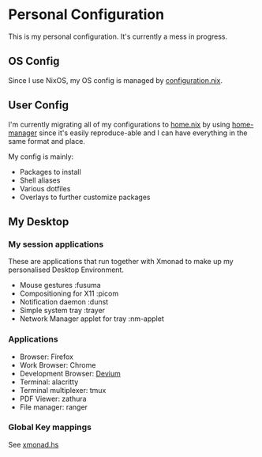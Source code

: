 * Personal Configuration

[[https://builtwithnix.org/badge.svg]]

This is my personal configuration. It's currently a mess in progress.

** OS Config
Since I use NixOS, my OS config is managed by [[./nixos/configuration.nix][configuration.nix]].

** User Config
I'm currently migrating all of my configurations to [[./nixpkgs/home.nix][home.nix]] by using
[[https://github.com/nix-community/home-manager][home-manager]] since it's easily reproduce-able and I can have everything in the
same format and place.

My config is mainly:
- Packages to install
- Shell aliases
- Various dotfiles
- Overlays to further customize packages

** My Desktop
*** My session applications
   These are applications that run together with Xmonad to make up my
   personalised Desktop Environment.

   - Mouse gestures                  :fusuma
   - Compositioning for X11          :picom
   - Notification daemon             :dunst
   - Simple system tray              :trayer
   - Network Manager applet for tray :nm-applet

*** Applications
   - Browser:              Firefox
   - Work Browser:         Chrome
   - Development Browser:  [[https://github.com/juboba/scripts/blob/master/devium][Devium]]
   - Terminal:             alacritty
   - Terminal multiplexer: tmux
   - PDF Viewer:           zathura
   - File manager:         ranger

*** Global Key mappings
See [[./nixpkgs/dotfiles/xmonad.hs::146][xmonad.hs]]
